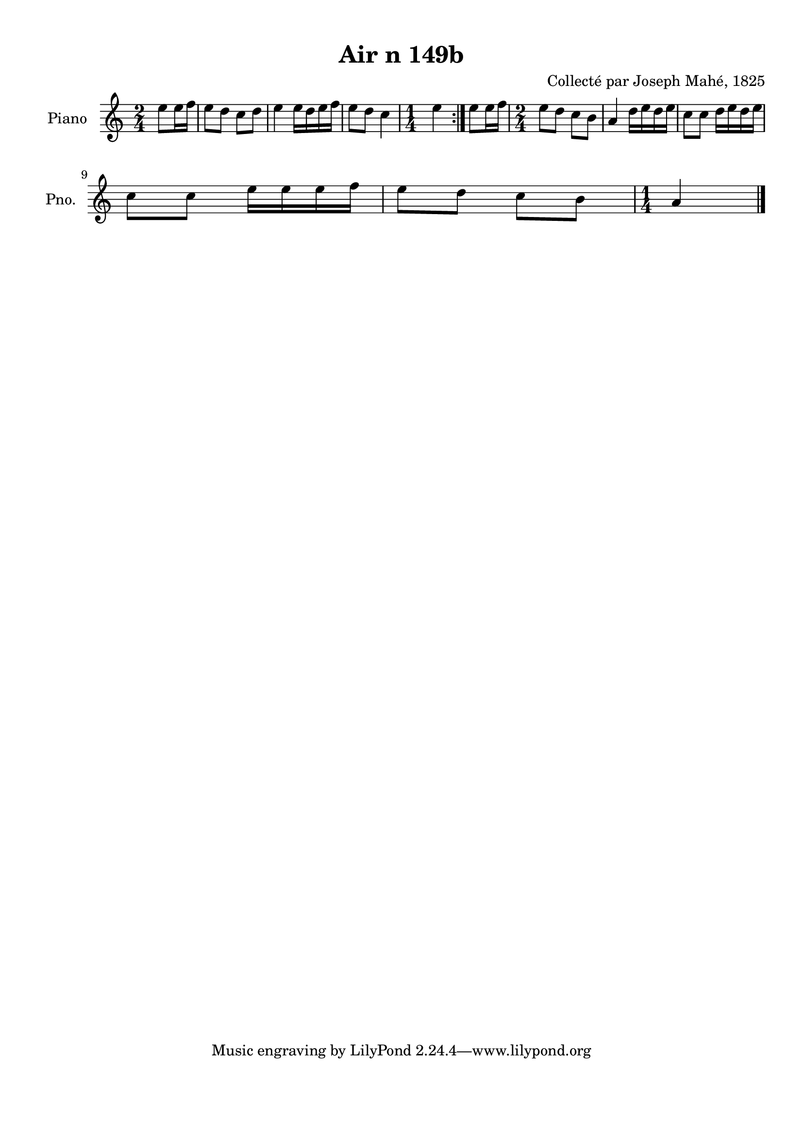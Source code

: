 \version "2.22.2"
% automatically converted by musicxml2ly from Air_n_149b.musicxml
\pointAndClickOff

\header {
    title =  "Air n 149b"
    composer =  "Collecté par Joseph Mahé, 1825"
    encodingsoftware =  "MuseScore 2.2.1"
    encodingdate =  "2023-05-16"
    encoder =  "Gwenael Piel et Virginie Thion (IRISA, France)"
    source = 
    "Essai sur les Antiquites du departement du Morbihan, Joseph Mahe, 1825"
    }

#(set-global-staff-size 20.158742857142858)
\paper {
    
    paper-width = 21.01\cm
    paper-height = 29.69\cm
    top-margin = 1.0\cm
    bottom-margin = 2.0\cm
    left-margin = 1.0\cm
    right-margin = 1.0\cm
    indent = 1.6161538461538463\cm
    short-indent = 1.292923076923077\cm
    }
\layout {
    \context { \Score
        autoBeaming = ##f
        }
    }
PartPOneVoiceOne =  \relative e'' {
    \repeat volta 2 {
        \clef "treble" \time 2/4 \key c \major \partial 4 e8 [
        e16 f16 ] | % 1
        e8 [ d8 ] c8 [ d8 ] | % 2
        e4 e16 [ d16 e16
        f16 ] | % 3
        e8 [ d8 ] c4 | % 4
        \time 1/4  e4 }
    | % 5
    e8 [ e16 f16 ] | % 6
    \time 2/4  e8 [ d8 ] c8 [ b8
    ] | % 7
    a4 d16 [ e16 d16 e16
    ] | % 8
    c8 [ c8 ] d16 [ e16
    d16 e16 ] \break | % 9
    c8 [ c8 ] e16 [ e16
    e16 f16 ] | \barNumberCheck #10
    e8 [ d8 ] c8 [ b8 ] | % 11
    \time 1/4  a4 \bar "|."
    }


% The score definition
\score {
    <<
        
        \new Staff
        <<
            \set Staff.instrumentName = "Piano"
            \set Staff.shortInstrumentName = "Pno."
            
            \context Staff << 
                \mergeDifferentlyDottedOn\mergeDifferentlyHeadedOn
                \context Voice = "PartPOneVoiceOne" {  \PartPOneVoiceOne }
                >>
            >>
        
        >>
    \layout {}
    % To create MIDI output, uncomment the following line:
    %  \midi {\tempo 4 = 100 }
    }

